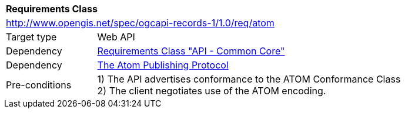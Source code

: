 [[rc_atom]]
[cols="1,4",width="90%"]
|===
2+|*Requirements Class*
2+|http://www.opengis.net/spec/ogcapi-records-1/1.0/req/atom
|Target type |Web API
|Dependency |<<rc_core,Requirements Class "API - Common Core">>
|Dependency |<<atom,The Atom Publishing Protocol>>
|Pre-conditions |
1) The API advertises conformance to the ATOM Conformance Class +
2) The client negotiates use of the ATOM encoding.
|===
